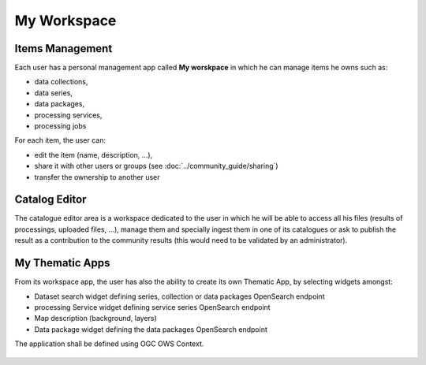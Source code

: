 .. _app_workspace:

My Workspace
============

Items Management
----------------

Each user has a personal management app called **My worskpace** in which he can manage items he owns such as:

- data collections,
- data series,
- data packages,
- processing services,
- processing jobs

For each item, the user can:

- edit the item (name, description, ...),
- share it with other users or groups (see :doc:`../community_guide/sharing`)
- transfer the ownership to another user

.. req:: HEP-TS-ICD-015
	:show:

	This section describes how the user can share series, data package, services and jobs.

.. figure:: ../includes/user_edit_collection.png
	:figclass: img-border
	:scale: 80%

.. figure:: ../includes/user_edit_datapackage.png
	:figclass: img-border
	:scale: 80%

Catalog Editor
--------------

The catalogue editor area is a workspace dedicated to the user in which he will be able to access all his files (results of processings, uploaded files, ...), manage them and specially ingest them in one of its catalogues or ask to publish the result as a contribution to the community results (this would need to be validated by an administrator).

.. figure:: ../includes/cas_editor.png
	:figclass: img-border
	:scale: 70 %

.. req:: GEP-TS-DES-004
	:show:

	This section describes the catalogue as a service functionality.

.. req:: GEP-TS-DES-001
	:show:

	This section shows that TEP platform implement a catalogue editor.

My Thematic Apps
----------------

From its workspace app, the user has also the ability to create its own Thematic App, by selecting widgets amongst:

- Dataset search widget defining series, collection or data packages OpenSearch endpoint
- processing Service widget defining service series OpenSearch endpoint
- Map description (background, layers)
- Data package widget defining the data packages OpenSearch endpoint

The application shall be defined using OGC OWS Context.

.. figure:: ../includes/user_new_app.png
	:figclass: img-border
	:scale: 80%

.. req:: GEP-TS-FUN-015
	:show:

	This section describes how a user can create its own thematic application.

